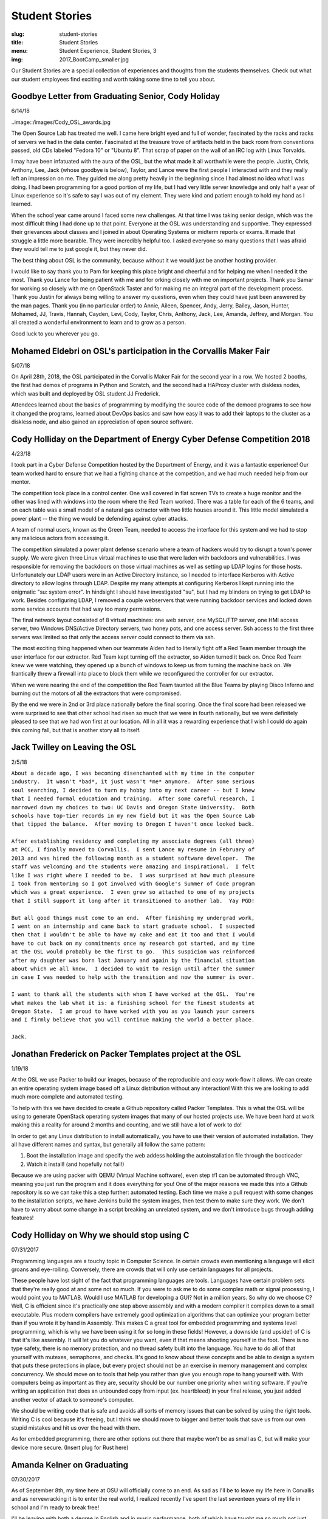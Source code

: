 Student Stories
===============
:slug: student-stories
:title: Student Stories
:menu: Student Experience, Student Stories, 3
:img: 2017_BootCamp_smaller.jpg

Our Student Stories are a special collection of experiences and thoughts from
the students themselves. Check out what our student employees find exciting and
worth taking some time to tell you about.

Goodbye Letter from Graduating Senior, Cody Holiday 
------------------------------------------------------------------

6/14/18

..image::/images/Cody_OSL_awards.jpg

The Open Source Lab has treated me well. I came here bright eyed and full 
of wonder, fascinated by the racks and racks of servers we had in the data 
center. Fascinated at the treasure trove of artifacts held in the back 
room from conventions passed, old CDs labeled "Fedora 10" or "Ubuntu 8". 
That scrap of paper on the wall of an IRC log with Linux Torvalds.

I may have been infatuated with the aura of the OSL, but the what made 
it all worthwhile were the people. Justin, Chris, Anthony, Lee, Jack 
(whose goodbye is below), Taylor, and Lance were the first people I 
interacted with and they really left an impression on me. They guided me 
along pretty heavily in the beginning since I had almost no idea what 
I was doing. I had been programming for a good portion of my life, but I 
had very little server knowledge and only half a year of Linux experience 
so it's safe to say I was out of my element. They were kind and patient 
enough to hold my hand as I learned.

When the school year came around I faced some new challenges. At that 
time I was taking senior design, which was the most difficult thing I 
had done up to that point. Everyone at the OSL was understanding and
supportive. They expressed their grievances about classes and I joined in 
about Operating Systems or midterm reports or exams. It made that struggle 
a little more bearable. They were incredibly helpful too. I asked everyone 
so many questions that I was afraid they would tell me to just google it, 
but they never did. 

The best thing about OSL is the community, because without it we would 
just be another hosting provider.

I would like to say thank you to Pam for keeping this place bright and 
cheerful and for helping me when I needed it the most. Thank you Lance 
for being patient with me and for orking closely with me on important 
projects. Thank you Samar for working so closely with me on OpenStack 
Taster and for making me an integral part of the development process. 
Thank you Justin for always being willing to answer my questions, even 
when they could have just been answered by the man pages. Thank you 
(in no particular order) to Annie, Aileen, Spencer, Andy, Jerry, Bailey, 
Jason, Hunter, Mohamed, JJ, Travis, Hannah, Cayden, Levi, Cody, Taylor, 
Chris, Anthony, Jack, Lee, Amanda, Jeffrey, and Morgan. You all created 
a wonderful environment to learn and to grow as a person. 

Good luck to you wherever you go.


Mohamed Eldebri on OSL's participation in the Corvallis Maker Fair
------------------------------------------------------------------

5/07/18

On April 28th, 2018, the OSL participated in the Corvallis Maker Fair for the
second year in a row. We hosted 2 booths, the first had demos of programs in
Python and Scratch, and the second had a HAProxy cluster with diskless nodes,
which was built and deployed by OSL student JJ Frederick.

Attendees learned about the basics of programming by modifying the source code
of the demoed programs to see how it changed the programs, learned about DevOps
basics and saw how easy it was to add their laptops to the cluster as a diskless
node, and also gained an appreciation of open source software.

Cody Holliday on the Department of Energy Cyber Defense Competition 2018
------------------------------------------------------------------------

4/23/18

I took part in a Cyber Defense Competition hosted by the Department of Energy,
and it was a fantastic experience! Our team worked hard to ensure that we had a
fighting chance at the competition, and we had much needed help from our mentor.

The competition took place in a control center. One wall covered in flat screen
TVs to create a huge monitor and the other was lined with windows into the room
where the Red Team worked. There was a table for each of the 6 teams, and on
each table was a small model of a natural gas extractor with two little houses
around it. This little model simulated a power plant -- the thing we would be
defending against cyber attacks.

A team of normal users, known as the Green Team, needed to access the interface
for this system and we had to stop any malicious actors from accessing it.

The competition simulated a power plant defense scenario where a team of hackers
would try to disrupt a town's power supply. We were given three Linux virtual
machines to use that were laden with backdoors and vulnerabilities. I was
responsible for removing the backdoors on those virtual machines as well as
setting up LDAP logins for those hosts. Unfortunately our LDAP users were in an
Active Directory instance, so I needed to interface Kerberos with Active
directory to allow logins through LDAP. Despite my many attempts at configuring
Kerberos I kept running into the enigmatic "su: system error". In hindsight I
should have investigated "su", but I had my blinders on trying to get LDAP to
work. Besides configuring LDAP, I removed a couple webservers that were running
backdoor services and locked down some service accounts that had way too many
permissions.

The final network layout consisted of 8 virtual machines: one web server, one
MySQL/FTP server, one HMI access server, two Windows DNS/Active Directory
servers, two honey pots, and one access server. Ssh access to the first three
servers was limited so that only the access server could connect to them via
ssh.

The most exciting thing happened when our teammate Aiden had to literally fight
off a Red Team member through the user interface for our extractor. Red Team
kept turning off the extractor, so Aiden turned it back on. Once Red Team knew
we were watching, they opened up a bunch of windows to keep us from turning the
machine back on. We frantically threw a firewall into place to block them while
we reconfigured the controller for our extractor.

When we were nearing the end of the competition the Red Team taunted all the
Blue Teams by playing Disco Inferno and burning out the motors of all the
extractors that were compromised.

By the end we were in 2nd or 3rd place nationally before the final scoring.
Once the final score had been released we were surprised to see that other
school had risen so much that we were in fourth nationally, but we were
definitely pleased to see that we had won first at our location. All in all it
was a rewarding experience that I wish I could do again this coming fall, but
that is another story all to itself.

Jack Twilley on Leaving the OSL
-------------------------------

2/5/18

| ``About a decade ago, I was becoming disenchanted with my time in the computer``
| ``industry.  It wasn't *bad*, it just wasn't *me* anymore.  After some serious``
| ``soul searching, I decided to turn my hobby into my next career -- but I knew``
| ``that I needed formal education and training.  After some careful research, I``
| ``narrowed down my choices to two: UC Davis and Oregon State University.  Both``
| ``schools have top-tier records in my new field but it was the Open Source Lab``
| ``that tipped the balance.  After moving to Oregon I haven't once looked back.``
|
| ``After establishing residency and completing my associate degrees (all three)``
| ``at PCC, I finally moved to Corvallis.  I sent Lance my resume in February of``
| ``2013 and was hired the following month as a student software developer.  The``
| ``staff was welcoming and the students were amazing and inspirational.  I felt``
| ``like I was right where I needed to be.  I was surprised at how much pleasure``
| ``I took from mentoring so I got involved with Google's Summer of Code program``
| ``which was a great experience.  I even grew so attached to one of my projects``
| ``that I still support it long after it transitioned to another lab.  Yay PGD!``
|
| ``But all good things must come to an end.  After finishing my undergrad work,``
| ``I went on an internship and came back to start graduate school.  I suspected``
| ``then that I wouldn't be able to have my cake and eat it too and that I would``
| ``have to cut back on my commitments once my research got started, and my time``
| ``at the OSL would probably be the first to go.  This suspicion was reinforced``
| ``after my daughter was born last January and again by the financial situation``
| ``about which we all know.  I decided to wait to resign until after the summer``
| ``in case I was needed to help with the transition and now the summer is over.``
|
| ``I want to thank all the students with whom I have worked at the OSL.  You're``
| ``what makes the lab what it is: a finishing school for the finest students at``
| ``Oregon State.  I am proud to have worked with you as you launch your careers``
| ``and I firmly believe that you will continue making the world a better place.``
|
| ``Jack.``


Jonathan Frederick on Packer Templates project at the OSL
--------------------------------------------------------------

1/19/18

.. image:: /images/Packer_logo_smaller.jpg

At the OSL we use Packer to build our images, because of the reproducible and
easy work-flow it allows. We can create an entire operating system image based
off a Linux distribution without any interaction! With this we are looking to
add much more complete and automated testing.

To help with this we have decided to create a Github repository called Packer
Templates. This is what the OSL will be using to generate OpenStack operating
system images that many of our hosted projects use. We have been hard at work
making this a reality for around 2 months and counting, and we still have a lot
of work to do!

In order to get any Linux distribution to install automatically, you have to use
their version of automated installation. They all have different names and syntax,
but generally all follow the same pattern:

1.	Boot the installation image and specify the web addess holding the autoinstallation file through the bootloader
2.	Watch it install! (and hopefully not fail!)

Because we are using packer with QEMU (Virtual Machine software), even step #1
can be automated through VNC, meaning you just run the program and it does
everything for you! One of the major reasons we made this into a Github repository
is so we can take this a step further: automated testing. Each time we make a pull
request with some changes to the installation scripts, we have Jenkins build the
system images, then test them to make sure they work. We don't have to worry about
some change in a script breaking an unrelated system, and we don't introduce bugs
through adding features!



Cody Holliday on Why we should stop using C
-------------------------------------------

07/31/2017

Programming languages are a touchy topic in Computer Science. In certain crowds
even mentioning a language will elicit groans and eye-rolling. Conversely, there
are crowds that will only use certain languages for all projects.

These people have lost sight of the fact that programming languages are tools.
Languages have certain problem sets that they're really good at and some not so  
much. If you were to ask me to do some complex math or signal processing, I would
point you to MATLAB. Would I use MATLAB for developing a GUI? Not in a million years.
So why do we choose C? Well, C is efficient since it's practically one step above
assembly and with a modern compiler it compiles down to a small executable. 
Plus modern compilers have extremely good optimization algorithms that can optimize
your program better than if you wrote it by hand in Assembly. This makes C a great
tool for embedded programming and systems level programming, which is why we have been
using it for so long in these fields! However, a downside (and upside!) of C is that 
it's like assembly. It will let you do whatever you want, even if that means shooting 
yourself in the foot. There is no type safety, there is no memory protection, and no
thread safety built into the language. You have to do all of that yourself with
mutexes, semaphores, and checks. It's good to know about these concepts and be able
to design a system that puts these protections in place, but every project should
not be an exercise in memory management and complex concurrency. We should move on to
tools that help you rather than give you enough rope to hang yourself with.
With computers being as important as they are, security should be our number one 
priority when writing software. If you're writing an application that does an  
unbounded copy from input (ex. heartbleed) in your final release, you just added 
another vector of attack to someone's computer.

We should be writing code that is safe and avoids all sorts of memory issues that
can be solved by using the right tools. Writing C is cool because it's freeing, but 
I think we should move to bigger and better tools that save us from our own stupid
mistakes and hit us over the head with them.

As for embedded programming, there are other options out there that
maybe won't be as small as C, but will make your device more secure.
(Insert plug for Rust here)

Amanda Kelner on Graduating
---------------------------

07/30/2017

As of September 8th, my time here at OSU will officially come to an end. As sad
as I'll be to leave my life here in Corvallis and as nervewracking it is to
enter the real world, I realized recently I've spent the last seventeen years of
my life in school and I'm ready to break free!

I'll be leaving with both a degree in English and in music performance, both of
which have taught me so much not just about their respective fields, but about
growing up and how to work with what you've got.

While I did not have the skills or the privilage to be a student developer or
systems administrator, I feel that my time here at the OSL has been incredibly
valuable. I've learned so much here that I would never have gained from a class.
The challenges I've faced and the experiences I've had taught me diligence,
patience, and flexibility. I firmly believe that my time here at the OSL has
shaped me into a person who is unafraid and excited to leave college.

I'm more than ready to start my new life, but I will miss the friends I've made
and the life I've created here at OSU. The best of luck to my peers and go
beavs!
